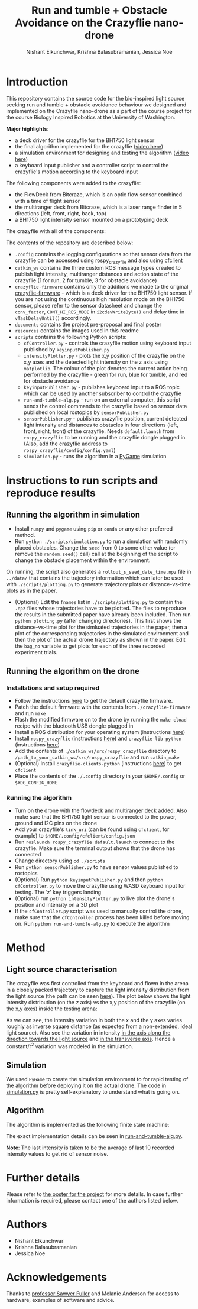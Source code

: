#+Title: Run and tumble + Obstacle Avoidance on the Crazyflie nano-drone
#+Author: Nishant Elkunchwar, Krishna Balasubramanian, Jessica Noe

* Introduction

This repository contains the source code for the bio-inspired light source seeking run and tumble + obstacle avoidance behaviour we designed and implemented on the Crazyflie nano-drone as a part of the course project for the course Biology Inspired Robotics at the University of Washington.

*Major highlights*:
- a deck driver for the crazyflie for the BH1750 light sensor 
- the final algorithm implemented for the crazyflie ([[https://www.youtube.com/watch?v=fgn8WjtvQ8k][video here]])
- a simulation environment for designing and testing the algorithm ([[https://www.youtube.com/watch?v=8yBKAacOlP4][video here]])
- a keyboard input publisher and a controller script to control the crazyflie's motion according to the keyboard input

The following components were added to the crazyflie:
- the FlowDeck from Bitcraze, which is an optic flow sensor combined with a time of flight sensor
- the multiranger deck from Bitcraze, which is a laser range finder in 5 directions (left, front, right, back, top)
- a BH1750 light intensity sensor mounted on a prototyping deck

The crazyflie with all of the components:
[[./resources/bcrazy.jpg]]

The contents of the repository are described below:
- ~.config~ contains the logging configurations so that sensor data from the crazyflie can be accessed using [[https://github.com/JGSuw/rospy_crazyflie][rospy_crazyflie]] and also using [[https://github.com/bitcraze/crazyflie-clients-python][cfclient]]
- ~catkin_ws~ contains the three custom ROS message types created to publish light intensity, multiranger distances and action state of the crazyflie (1 for run, 2 for tumble, 3 for obstacle avoidance)
- ~crazyflie-firmware~ contains only the additions we made to the original [[https://github.com/bitcraze/crazyflie-firmware][crazyflie-firmware]] - which is a deck driver for the BH1750 light sensor. If you are not using the continuous high resolution mode on the BH1750 sensor, please refer to the sensor datasheet and change the ~conv_factor~, ~CONT_HI_RES_MODE~ in ~i2cdevWriteByte()~ and delay time in ~vTaskDelayUntil()~ accordingly.
- ~documents~ contains the project pre-proposal and final poster
- ~resources~ contains the images used in this readme
- ~scripts~ contains the following Python scripts:
  - ~cfController.py~ - controls the crazyflie motion using keyboard input published by ~keyinputPublisher.py~
  - ~intensityPlotter.py~ - plots the x,y position of the crazyflie on the x,y axes and the detected light intensity on the z axis using ~matplotlib~. The colour of the plot denotes the current action being performed by the crazyflie - green for run, blue for tumble, and red for obstacle avoidance
  - ~keyinputPublisher.py~ - publishes keyboard input to a ROS topic which can be used by another subscriber to control the crazyflie
  - ~run-and-tumble-alg.py~ - run on an external computer, this script sends the control commands to the crazyflie based on sensor data published on local rostopics by ~sensorPublisher.py~
  - ~sensorPublisher.py~ - publishes crazyflie position, current detected light intensity and distances to obstacles in four directions (left, front, right, front) of the crazyflie. Needs ~default.launch~ from ~rospy_crazyflie~ to be running and the crazyflie dongle plugged in. (Also, add the crazyflie address to ~rospy_crazyflie/config/config.yaml~)
  - ~simulation.py~ - runs the algorithm in a [[https://pygame.org][PyGame]] simulation

* Instructions to run scripts and reproduce results

** Running the algorithm in simulation
- Install =numpy= and =pygame= using =pip= or =conda= or any other preferred method.
- Run =python ./scripts/simulation.py= to run a simulation with randomly placed obstacles. Change the =seed= from 0 to some other value (or remove the =random.seed()= call) call at the beginning of the script to change the obstacle placement within the environment.
On running, the script also generates a =rollout_s_seed_date_time.npz= file in =../data/= that contains the trajectory information which can later be used with =./scripts/plotting.py= to generate trajectory plots or distance-vs-time plots as in the paper.
- (Optional) Edit the =fnames= list in =./scripts/plotting.py= to contain the =.npz= files whose trajectories have to be plotted. The files to reproduce the results in the submitted paper have already been included. Then run =python plotting.py= (after changing directories). This first shows the distance-vs-time plot for the simluated trajectories in the paper, then a plot of the corresponding trajectories in the simulated environment and then the plot of the actual drone trajectory as shown in the paper. Edit the =bag_no= variable to get plots for each of the three recorded experiment trials.

** Running the algorithm on the drone
*** Installations and setup required
- Follow the instructions [[https://github.com/bitcraze/crazyflie-firmware][here]] to get the default crazyflie firmware.
- Patch the default firmware with the contents from =./crazyflie-firmware= and run =make=
- Flash the modified firmware on to the drone by running the =make cload= recipe with the bluetooth USB dongle plugged in
- Install a ROS distribution for your operating system (instructions [[http://wiki.ros.org/ROS/Installation][here]])
- Install =rospy_crazyflie= (instructions [[https://github.com/JGSuw/rospy_crazyflie][here]]) and =crazyflie-lib-python= (instructions [[https://github.com/bitcraze/crazyflie-lib-python][here]])
- Add the contents of =./catkin_ws/src/rospy_crazyflie= directory to =/path_to_your_catkin_ws/src/rospy_crazyflie= and run =catkin_make=
- (Optional) Install =crazyflie-clients-python= (instructions [[https://github.com/bitcraze/crazyflie-clients-python][here]]) to get =cfclient=
- Place the contents of the =./.config= directory in your =$HOME/.config= or =$XDG_CONFIG_HOME=

*** Running the algorithm
- Turn on the drone with the flowdeck and multiranger deck added. Also make sure that the BH1750 light sensor is connected to the power, ground and I2C pins on the drone
- Add your crazyflie's =link_uri= (can be found using =cfclient=, for example) to =$HOME/.config/cfclient/config.json=
- Run =roslaunch rospy_crazyflie default.launch= to connect to the crazyflie. Make sure the terminal output shows that the drone has connected
- Change directory using =cd ./scripts=
- Run =python sensorPublisher.py= to have sensor values published to rostopics
- (Optional) Run =python keyinputPublisher.py= and then =python cfController.py= to move the crazyflie using WASD keyboard input for testing. The 'z' key triggers landing
- (Optional) run =python intensityPlotter.py= to live plot the drone's position and intensity on a 3D plot
- If the =cfController.py= script was used to manually control the drone, make sure that the =cfController= process has been killed before moving on. Run =python run-and-tumble-alg.py= to execute the algorithm

* Method

** Light source characterisation
The crazyflie was first controlled from the keyboard and flown in the arena in a closely packed trajectory to capture the light intensity distribution from the light source (the path can be seen [[./resources/intensity_path.png][here]]). The plot below shows the light intensity distribution (on the z axis) vs the x,y position of the crazyflie (on the x,y axes) inside the testing arena:
[[./resources/intensity_ortho.png]]

As we can see, the intensity variation in both the x and the y axes varies roughly as inverse square distance (as expected from a non-extended, ideal light source). Also see the variation in intensity [[./resources/intensity_x.png][in the axis along the direction towards the light source]] and [[./resources/intensity_y.png][in the transverse axis]]. Hence a constant/r^2 variation was modeled in the simulation.

** Simulation
We used ~PyGame~ to create the simulation environment to for rapid testing of the algorithm before deploying it on the actual drone. The code in [[./scripts/simulation.py][simulation.py]] is pretty self-explanatory to understand what is going on.

** Algorithm
The algorithm is implemented as the following finite state machine:
[[./resources/FSM.png]]

The exact implementation details can be seen in [[./scripts/run-and-tumble-alg.py][run-and-tumble-alg.py]].

*Note*: The last intensity is taken to be the average of last 10 recorded intensity values to get rid of sensor noise.

* Further details
Please refer to [[./documents/Project-Final_Poster.pdf][the poster for the project]] for more details. In case further information is required, please contact one of the authors listed below.

* Authors

- Nishant Elkunchwar
- Krishna Balasubramanian
- Jessica Noe

* Acknowledgements

Thanks to [[https://faculty.washington.edu/minster/][professor Sawyer Fuller]] and Melanie Anderson for access to hardware, examples of software and advice.
